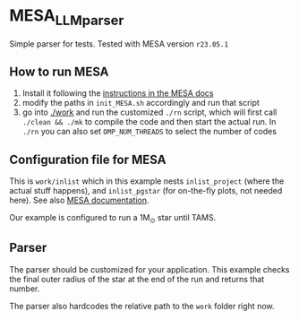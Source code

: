 * MESA_LLM_parser

 Simple parser for tests. Tested with MESA version =r23.05.1=

** How to run MESA

 1. Install it following the [[https://docs.mesastar.org/en/latest/installation.html][instructions in the MESA docs]]
 2. modify the paths in =init_MESA.sh= accordingly and run that script
 3. go into [[./work]] and run the customized =./rn= script, which will
    first call =./clean && ./mk= to compile the code and then start
    the actual run. In =./rn= you can also set =OMP_NUM_THREADS= to
    select the number of codes

** Configuration file for MESA

   This is =work/inlist= which in this example nests =inlist_project=
   (where the actual stuff happens), and =inlist_pgstar= (for
   on-the-fly plots, not needed here). See also [[https://docs.mesastar.org/en/latest/quickstart.html][MESA documentation]].

   Our example is configured to run a 1M_{\odot} star until TAMS.

** Parser

   The parser should be customized for your application. This example
   checks the final outer radius of the star at the end of the run and
   returns that number.

   The parser also hardcodes the relative path to the =work= folder
   right now.
